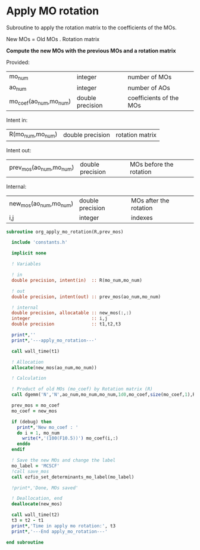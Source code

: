 * Apply MO rotation
Subroutine to apply the rotation matrix to the coefficients of the
MOs.

New MOs = Old MOs . Rotation matrix

*Compute the new MOs with the previous MOs and a rotation matrix*

Provided:
| mo_num                 | integer          | number of MOs           |
| ao_num                 | integer          | number of AOs           |
| mo_coef(ao_num,mo_num) | double precision | coefficients of the MOs |

Intent in:
| R(mo_num,mo_num) | double precision | rotation matrix |

Intent out:
| prev_mos(ao_num,mo_num) | double precision | MOs before the rotation |

Internal:
| new_mos(ao_num,mo_num) | double precision | MOs after the rotation |
| i,j                    | integer          | indexes                      |
#+BEGIN_SRC f90 :comments org :tangle org_apply_mo_rotation.irp.f
subroutine org_apply_mo_rotation(R,prev_mos)
  
  include 'constants.h'

  implicit none

  ! Variables

  ! in
  double precision, intent(in)  :: R(mo_num,mo_num)

  ! out 
  double precision, intent(out) :: prev_mos(ao_num,mo_num)
  
  ! internal
  double precision, allocatable :: new_mos(:,:)
  integer                       :: i,j
  double precision              :: t1,t2,t3

  print*,''
  print*,'---apply_mo_rotation---'

  call wall_time(t1)  

  ! Allocation
  allocate(new_mos(ao_num,mo_num))
  
  ! Calculation

  ! Product of old MOs (mo_coef) by Rotation matrix (R) 
  call dgemm('N','N',ao_num,mo_num,mo_num,1d0,mo_coef,size(mo_coef,1),R,size(R,1),0d0,new_mos,size(new_mos,1))

  prev_mos = mo_coef
  mo_coef = new_mos

  if (debug) then  
    print*,'New mo_coef : '
    do i = 1, mo_num
      write(*,'(100(F10.5))') mo_coef(i,:)
    enddo
  endif

  ! Save the new MOs and change the label
  mo_label = 'MCSCF'
  !call save_mos
  call ezfio_set_determinants_mo_label(mo_label)
  
  !print*,'Done, MOs saved'

  ! Deallocation, end
  deallocate(new_mos)

  call wall_time(t2)
  t3 = t2 - t1
  print*,'Time in apply mo rotation:', t3
  print*,'---End apply_mo_rotation---'

end subroutine
#+END_SRC
